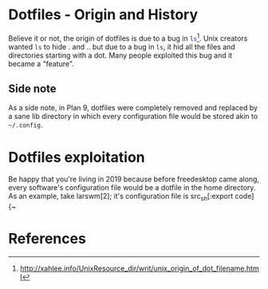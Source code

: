* Dotfiles - Origin and History
Believe it or not, the origin of dotfiles is due to a bug in
src_sh[:exports code]{ls}[1]. Unix creators wanted src_sh[:exports code]{ls}
to hide . and .. but due to a bug in src_sh[:exports code]{ls}, it hid all
the files and directories starting with a dot. Many people exploited this
bug and it became a "feature".
** Side note
As a side note, in Plan 9, dotfiles were completely removed and replaced
by a sane lib directory in which every configuration file would be stored
akin to src_sh[:exports code]{~/.config}.


* Dotfiles exploitation
Be happy that you're living in 2019 because before freedesktop came along,
every software's configuration file would be a dotfile in the home directory.
As an example, take larswm[2]; it's configuration file is
src_sh[:export code]{~
* References
[1] http://xahlee.info/UnixResource_dir/writ/unix_origin_of_dot_filename.html
